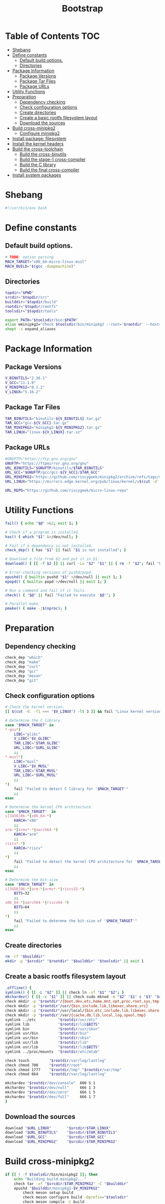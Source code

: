 #+TITLE: Bootstrap
#+PROPERTY: header-args :tangle bootstrap.sh

* Table of Contents :TOC:
- [[#shebang][Shebang]]
- [[#define-constants][Define constants]]
  - [[#default-build-options][Default build options.]]
  - [[#directories][Directories]]
- [[#package-information][Package Information]]
  - [[#package-versions][Package Versions]]
  - [[#package-tar-files][Package Tar Files]]
  - [[#package-urls][Package URLs]]
- [[#utility-functions][Utility Functions]]
- [[#preparation][Preparation]]
  - [[#dependency-checking][Dependency checking]]
  - [[#check-configuration-options][Check configuration options]]
  - [[#create-directories][Create directories]]
  - [[#create-a-basic-rootfs-filesystem-layout][Create a basic rootfs filesystem layout]]
  - [[#download-the-sources][Download the sources]]
- [[#build-cross-minipkg2][Build cross-minipkg2]]
  - [[#configure-minipkg2][Configure minipkg2]]
- [[#install-package-filesystem][Install package: filesystem]]
- [[#install-the-kernel-headers][Install the kernel headers]]
- [[#build-the-cross-toolchain][Build the cross-toolchain]]
  - [[#build-the-cross-binutils][Build the cross-binutils]]
  - [[#build-the-stage-1-cross-compiler][Build the stage-1 cross-compiler]]
  - [[#build-the-c-library][Build the C library]]
  - [[#build-the-final-cross-compiler][Build the final cross-compiler]]
- [[#install-system-packages][Install system packages]]

* Shebang
#+begin_src bash
#!/usr/bin/env bash
#+end_src

* Define constants
** Default build options.
#+begin_src bash
# TODO: option parsing
MACH_TARGET="x86_64-micro-linux-musl"
MACH_BUILD="$(gcc -dumpmachine)"
#+end_src
** Directories
#+begin_src  bash
topdir="$PWD"
srcdir="$topdir/src"
builddir="$topdir/build"
rootdir="$topdir/rootfs"
toolsdir="$topdir/tools"

export PATH="$toolsdir/bin:$PATH"
alias eminipkg2="check $toolsdir/bin/minipkg2 --root='$rootdir' --host='$MACH_TARGET'"
shopt -s expand_aliases
#+end_src

* Package Information
** Package Versions
#+begin_src bash
V_BINUTILS="2.36.1"
V_GCC="11.1.0"
V_MINIPKG2="0.1.2"
V_LINUX="5.16.2"
#+end_src

** Package Tar Files
#+begin_src bash
TAR_BINUTILS="binutils-${V_BINUTILS}.tar.gz"
TAR_GCC="gcc-${V_GCC}.tar.gz"
TAR_MINIPKG2="minipkg2-${V_MINIPKG2}.tar.gz"
TAR_LINUX="linux-${V_LINUX}.tar.xz"
#+end_src

** Package URLs
#+begin_src bash
#GNUFTP="https://ftp.gnu.org/gnu"
GNUFTP="https://ftpmirror.gnu.org/gnu"
URL_BINUTILS="$GNUFTP/binutils/$TAR_BINUTILS"
URL_GCC="$GNUFTP/gcc/gcc-${V_GCC}/$TAR_GCC"
URL_MINIPKG2="https://github.com/riscygeek/minipkg2/archive/refs/tags/v${V_MINIPKG2}.tar.gz"
URL_LINUX="https://mirrors.edge.kernel.org/pub/linux/kernel/v$(cut -d'.' -f1 <<<"$V_LINUX").x/$TAR_LINUX"

URL_REPO="https://github.com/riscygeek/micro-linux-repo"
#+end_src

* Utility Functions
#+begin_src bash
fail() { echo "$@" >&2; exit 1; }

# Check if a program is installed.
has() { which "$1" &>/dev/null; }

# Fail if a dependency is not installed.
check_dep() { has "$1" || fail "$1 is not installed"; }

# Download a file from $2 and put it in $1.
download() { [[ -f $2 ]] || curl -Lo "$2" "$1" || { rm -f "$2"; fail "Failed to download '$2' from '$1'"; }; }

# Error-checking versions of pushd/popd.
epushd() { builtin pushd "$1" >/dev/null || exit 1; }
epopd() { builtin popd >/dev/null || exit 1; }

# Run a command and fail if it fails.
check() { "$@" || fail "Failed to execute '$@'"; }

# Parallel make.
pmake() { make -j$(nproc); }

#+end_src


* Preparation
** Dependency checking
#+begin_src bash
check_dep "which"
check_dep "make"
check_dep "curl"
check_dep "gcc"
check_dep "meson"
check_dep "git"
#+end_src

** Check configuration options
#+begin_src bash
# Check the kernel version.
[[ $(cut -d. -f1 <<< "$V_LINUX") -lt 3 ]] && fail "Linux kernel version must be at least 3.0"

# Determine the C library.
case "$MACH_TARGET" in
,*-gnu*)
    LIBC="glibc"
    V_LIBC="$V_GLIBC"
    TAR_LIBC="$TAR_GLIBC"
    URL_LIBC="$URL_GLIBC"
    ;;
,*-musl*)
    LIBC="musl"
    V_LIBC="$V_MUSL"
    TAR_LIBC="$TAR_MUSL"
    URL_LIBC="$URL_MUSL"
    ;;
,*)
    fail "Failed to detect C library for '$MACH_TARGET'"
    ;;
esac

# Determine the kernel CPU architecture.
case "$MACH_TARGET"  in
i[3456]86-*|x86_64-*)
    KARCH="x86"
    ;;
arm-*|armv*-*|aarch64-*)
    KARCH="arm"
    ;;
riscv*-*)
    KARCH="riscv"
    ;;
,*)
    fail "Failed to detect the kernel CPU architecture for '$MACH_TARGET'"
    ;;
esac

# Determine the bit-size
case "$MACH_TARGET" in
i[3456]86-*|arm-*|armv*-*|riscv32-*)
    BITS=32
    ;;
x86_64-*|aarch64-*|riscv64-*)
    BITS=64
    ;;
,*)
    fail "Failed to determne the bit-size of '$MACH_TARGET'"
    ;;
esac
#+end_src
** Create directories
#+begin_src bash
rm -rf "$builddir"
mkdir -p "$srcdir" "$rootdir" "$builddir" "$toolsdir" || exit 1
#+end_src
** Create a basic rootfs filesystem layout
#+begin_src bash
_offline() {
symlink() { [[ -L "$2" ]] || check ln -sf "$1" "$2"; }
mkchardev() { [[ -c "$1" ]] || check sudo mknod -m "$2" "$1" c "$3" "$4"; }
check mkdir -p "$rootdir"/{boot,dev,etc,home,mnt,opt,proc,root,sys,tmp,usr}
check mkdir -p "$rootdir"/usr/{bin,include,lib,libexec,share,src}
check mkdir -p "$rootdir"/usr/local/{bin,etc,include,lib,libexec,share,src}
check mkdir -p "$rootdir"/var/{cache,db,lib,local,log,spool,tmp}
symlink ../etc          "$rootdir/usr/etc"
symlink lib             "$rootdir/lib$BITS"
symlink bin             "$rootdir/usr/sbin"
symlink usr/bin         "$rootdir/bin"
symlink usr/bin         "$rootdir/sbin"
symlink usr/lib         "$rootdir/lib"
symlink usr/lib         "$rootdir/lib$BITS"
symlink ../proc/mounts  "$rootdir/etc/mtab"

check touch         "$rootdir/var/log/lastlog"
check chmod 700     "$rootdir/root"
check chmod 1777    "$rootdir/tmp" "$rootdir/var/tmp"
check chmod 664     "$rootdir/var/log/lastlog"

mkchardev "$rootdir/dev/console"  600 5 1
mkchardev "$rootdir/dev/null"     666 1 3
mkchardev "$rootdir/dev/zero"     666 1 5
mkchardev "$rootdir/dev/full"     666 1 7
}
#+end_src
** Download the sources
#+begin_src bash
download "$URL_LINUX"       "$srcdir/$TAR_LINUX"
download "$URL_BINUTILS"    "$srcdir/$TAR_BINUTILS"
download "$URL_GCC"         "$srcdir/$TAR_GCC"
download "$URL_MINIPKG2"    "$srcdir/$TAR_MINIPKG2"
#+end_src
* Build cross-minipkg2
#+begin_src bash
if [[ ! -f $toolsdir/bin/minipkg2 ]]; then
    echo "Building build-minipkg2..."
    check tar -xf "$srcdir/$TAR_MINIPKG2" -C "$builddir"
    epushd "$builddir/minipkg2-$V_MINIPKG2"
        check meson setup build
        check meson configure build -Dprefix="$toolsdir"
        check meson compile -C build
        check meson install -C build
    epopd
fi
#+end_src
** Configure minipkg2
#+begin_src bash
eminipkg2 repo --init "$URL_REPO"
#+end_src
* Install package: filesystem
#+begin_src bash
eminipkg2 install -y filesystem
#+end_src

* Install the kernel headers
#+begin_src bash
if [[ ! -d $rootdir/usr/include/linux ]]; then
    echo "Installing the kernel headers..."
    check tar -xf "$srcdir/$TAR_LINUX" -C "$builddir"
    epushd "$builddir/linux-$V_LINUX"
        cp "$topdir/kconfig" .config
        check make ARCH="$KARCH" mrproper
        check make ARCH="$KARCH" INSTALL_HDR_PATH="$rootdir/usr" headers_install
    epopd
fi
#+end_src

* Build the cross-toolchain
** Build the cross-binutils
#+begin_src bash
if ! has "${MACH_TARGET}-as"; then
    echo "Building the cross-binutils..."
    check tar -xf "$srcdir/$TAR_BINUTILS" -C "$builddir"
    epushd "$builddir/binutils-$V_BINUTILS"
        rm -rf build
        mkdir build || exit 1
        epushd build
            check ../configure              \
                --prefix="$toolsdir"        \
                --host="$MACH_BUILD"        \
                --target="$MACH_TARGET"     \
                --with-sysroot="$rootdir"   \
                --disable-nls               \
                --disable-multilib          \
                --disable-werror

            check pmake
            check make install
        epopd
    epopd
fi
#+end_src
** Build the stage-1 cross-compiler
#+begin_src bash
if ! has "${MACH_TARGET}-gcc"; then
    BUILD_CCC=1
    echo "Building the stage-1 cross-gcc..."
    check tar -xf "$srcdir/$TAR_GCC" -C "$builddir"
    epushd "$builddir/gcc-$V_GCC"
        rm -rf build
        mkdir build || exit 1
        epushd build
            check ../configure              \
                --prefix="$toolsdir"        \
                --host="$MACH_BUILD"        \
                --target="$MACH_TARGET"     \
                --with-sysroot="$rootdir"   \
                --with-newlib               \
                --without-headers           \
                --enable-languages=c        \
                --enable-initfini-array     \
                --disable-nls               \
                --disable-multiblib         \
                --disable-bootstrap         \
                --disable-shared            \
                --disable-threads           \
                --disable-decimal-float     \
                --disable-libatomic         \
                --disable-libgomp           \
                --disable-libquadmath       \
                --disable-libssp            \
                --disable-libvtv            \
                --disable-libstdcxx

            check pmake
            check make install
        epopd
    epopd
fi
#+end_src

** Build the C library
#+begin_src bash
if [[ ! -f $rootdir/lib/libc.so ]]; then
    eminipkg2 install -y "$LIBC"
    _tmp2() {
    epushd "$builddir/$LIBC-$V_LIBC"
        case "$LIBC" in
        glibc)
            echo "Building glibc..."
            rm -rf build
            mkdir build || exit 1
            epushd build
                echo "rootsbindir=/usr/sbin" > configparms
                check ../configure                          \
                    --prefix=/usr                           \
                    --host="$MACH_TARGET"                   \
                    --build="$MACH_BUILD"                   \
                    --with-headers="$rootdir/usr/include"   \
                    --enable-kernel=3.2                     \
                    --disable-multilib                      \
                    libc_cv_slibdir=/usr/lib
                check pmake
                check make DESTDIR="$rootdir" install

                sed -i '/RTLDLIST=/s@/usr@@g' "$rootdir/usr/bin/ldd"
            epopd
            ;;
        musl)
            echo "Building musl..."
            check ./configure                               \
                CROSS_COMPILE="${MACH_TARGET}-"             \
                --prefix=/usr                               \
                --target="$MACH_TARGET"

            check pmake
            check make DESTDIR="$rootdir" install
            ;;
        ,*)
            fail "Unsupported C library '$LIBC'"
            ;;
        esac
    epopd
    }
fi
#+end_src

** Build the final cross-compiler
#+begin_src bash
if [[ $BUILD_CCC = 1 ]]; then
    echo "Building the final cross-compiler..."
    [[ -d $builddir/gcc-$V_GCC ]] || check tar -xf "$srcdir/$TAR_GCC" -C "$builddir"
    rm -rvf "$builddir/gcc-$V_GCC/build"
    mkdir "$builddir/gcc-$V_GCC/build" || exit 1
    epushd "$builddir/gcc-$V_GCC/build"
        check ../configure                  \
            --prefix="$toolsdir"            \
            --host="$MACH_BUILD"            \
            --target="$MACH_TARGET"         \
            --with-sysroot="$rootdir"       \
            --enable-languages=c,c++        \
            --disable-nls                   \
            --disable-shared                \
            --disable-multilib              \
            --disable-libsanitizer          \
            --disable-libstdcxx-pch         \
            --disable-bootstrap

        check pmake
        check make install
    epopd
fi
#+end_src
* Install system packages
#+begin_src bash
eminipkg2 install -y busybox bash make binutils
#+end_src

